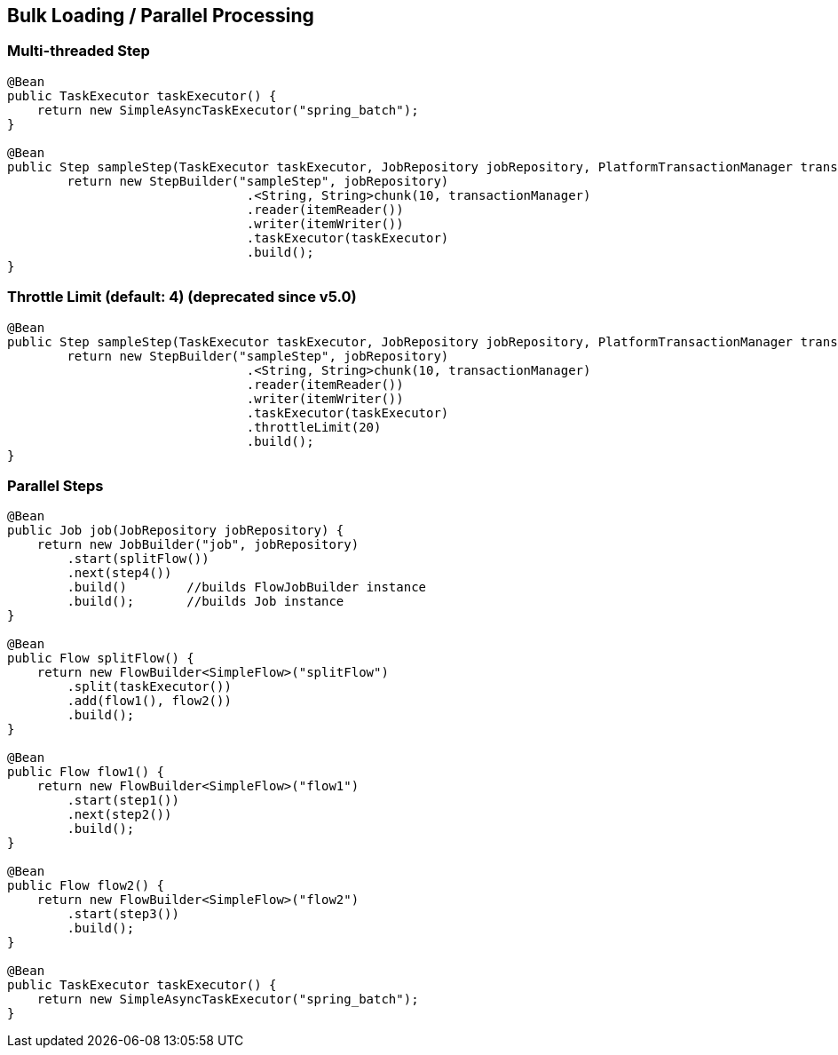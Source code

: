 == Bulk Loading / Parallel Processing

=== Multi-threaded Step

[source,java]
----
@Bean
public TaskExecutor taskExecutor() {
    return new SimpleAsyncTaskExecutor("spring_batch");
}

@Bean
public Step sampleStep(TaskExecutor taskExecutor, JobRepository jobRepository, PlatformTransactionManager transactionManager) {
	return new StepBuilder("sampleStep", jobRepository)
				.<String, String>chunk(10, transactionManager)
				.reader(itemReader())
				.writer(itemWriter())
				.taskExecutor(taskExecutor)
				.build();
}
----

=== Throttle Limit (default: 4) (deprecated since v5.0)

[source,java]
----
@Bean
public Step sampleStep(TaskExecutor taskExecutor, JobRepository jobRepository, PlatformTransactionManager transactionManager) {
	return new StepBuilder("sampleStep", jobRepository)
				.<String, String>chunk(10, transactionManager)
				.reader(itemReader())
				.writer(itemWriter())
				.taskExecutor(taskExecutor)
				.throttleLimit(20)
				.build();
}
----

=== Parallel Steps

[source,java]
----
@Bean
public Job job(JobRepository jobRepository) {
    return new JobBuilder("job", jobRepository)
        .start(splitFlow())
        .next(step4())
        .build()        //builds FlowJobBuilder instance
        .build();       //builds Job instance
}

@Bean
public Flow splitFlow() {
    return new FlowBuilder<SimpleFlow>("splitFlow")
        .split(taskExecutor())
        .add(flow1(), flow2())
        .build();
}

@Bean
public Flow flow1() {
    return new FlowBuilder<SimpleFlow>("flow1")
        .start(step1())
        .next(step2())
        .build();
}

@Bean
public Flow flow2() {
    return new FlowBuilder<SimpleFlow>("flow2")
        .start(step3())
        .build();
}

@Bean
public TaskExecutor taskExecutor() {
    return new SimpleAsyncTaskExecutor("spring_batch");
}
----